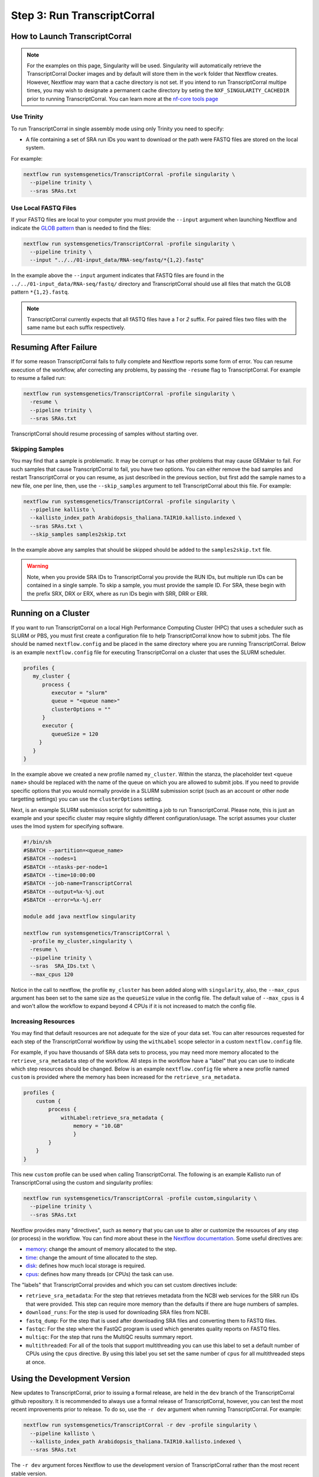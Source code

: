 .. _execution:

Step 3: Run TranscriptCorral
--------------------

How to Launch TranscriptCorral
''''''''''''''''''''''
.. note::

    For the examples on this page, Singularity will be used.  Singularity will automatically retrieve the TranscriptCorral Docker images and by default will store them in the ``work`` folder that Nextflow creates. However, Nextflow may warn that a cache directory is not set. If you intend to run TranscriptCorral multipe times, you may wish to designate a permanent cache directory by seting the ``NXF_SINGULARITY_CACHEDIR`` prior to running TranscriptCorral. You can learn more at the `nf-core tools page <https://nf-co.re/tools/#singularity-cache-directory>`_

Use Trinity
............
To run TranscriptCorral in single assembly mode using only Trinity you need to specify:

- A file containing a set of SRA run IDs you want to download or the path were FASTQ files are stored on the local system.

For example:

.. code:: bash

  nextflow run systemsgenetics/TranscriptCorral -profile singularity \
    --pipeline trinity \
    --sras SRAs.txt

Use Local FASTQ Files
.....................
If your FASTQ files are local to your computer you must provide the ``--input`` argument when launching Nextflow and indicate the `GLOB pattern <https://en.wikipedia.org/wiki/Glob_(programming)>`_ than is needed to find the files:

.. code:: bash

  nextflow run systemsgenetics/TranscriptCorral -profile singularity \
    --pipeline trinity \
    --input "../../01-input_data/RNA-seq/fastq/*{1,2}.fastq"

In the example above the ``--input`` argument indicates that FASTQ files are found in the ``../../01-input_data/RNA-seq/fastq/`` directory and TranscriptCorral should use all files that match the GLOB pattern ``*{1,2}.fastq``.

.. note ::

  TranscriptCorral currently expects that all fASTQ files have a `1` or `2` suffix. For paired files two files with the same name but each suffix respectively.

Resuming After Failure
''''''''''''''''''''''
If for some reason TranscriptCorral fails to fully complete and Nextflow reports some form of error. You can resume execution of the workflow, afer correcting any problems, by passing the ``-resume`` flag to TranscriptCorral. For example to resume a failed run:

.. code:: bash

  nextflow run systemsgenetics/TranscriptCorral -profile singularity \
    -resume \
    --pipeline trinity \
    --sras SRAs.txt

TranscriptCorral should resume processing of samples without starting over.

Skipping Samples
................
You may find that a sample is problematic. It may be corrupt or has other problems that may cause GEMaker to fail. For such samples that cause TranscriptCorral to fail, you have two options. You can either remove the bad samples and restart TranscriptCorral or you can resume, as just described in the previous section, but first add the sample names to a new file, one per line, then, use the ``--skip_samples`` argument to tell TranscriptCorral about this file.  For example:

.. code:: bash

  nextflow run systemsgenetics/TranscriptCorral -profile singularity \
    --pipeline kallisto \
    --kallisto_index_path Arabidopsis_thaliana.TAIR10.kallisto.indexed \
    --sras SRAs.txt \
    --skip_samples samples2skip.txt

In the example above any samples that should be skipped should be added to the ``samples2skip.txt`` file.

.. warning ::

    Note, when you provide SRA IDs to TranscriptCorral you provide the RUN IDs, but multiple run IDs can be contained in a single sample.  To skip a sample, you must provide the sample ID. For SRA, these  begin with the prefix SRX, DRX or ERX, where as run IDs begin with SRR, DRR or ERR.

Running on a Cluster
''''''''''''''''''''
If you want to run TranscriptCorral on a local High Performance Computing Cluster (HPC) that uses a scheduler such as SLURM or PBS, you must first create a configuration file to help TranscriptCorral know how to submit jobs.  The file should be named ``nextflow.config`` and be placed in the same directory where you are running TranscriptCorral.  Below is an example ``nextflow.config`` file for executing TranscriptCorral on a cluster that uses the SLURM scheduler.

.. code::

   profiles {
      my_cluster {
         process {
            executor = "slurm"
            queue = "<queue name>"
            clusterOptions = ""
         }
         executor {
            queueSize = 120
        }
      }
   }

In the example above we created a new profile named ``my_cluster``. Within the stanza, the placeholder text ``<queue name>`` should be replaced with the name of the queue on which you are allowed to submit jobs. If you need to provide specific options that you would normally provide in a SLURM submission script (such as an account or other node targetting settings) you can use the ``clusterOptions`` setting.

Next, is an example SLURM submission script for submitting a job to run TranscriptCorral. Please note, this is just an example and your specific cluster may require slightly different configuration/usage. The script assumes your cluster uses the lmod system for specifying software.

.. code:: bash

    #!/bin/sh
    #SBATCH --partition=<queue_name>
    #SBATCH --nodes=1
    #SBATCH --ntasks-per-node=1
    #SBATCH --time=10:00:00
    #SBATCH --job-name=TranscriptCorral
    #SBATCH --output=%x-%j.out
    #SBATCH --error=%x-%j.err

    module add java nextflow singularity

    nextflow run systemsgenetics/TranscriptCorral \
      -profile my_cluster,singularity \
      -resume \
      --pipeline trinity \
      --sras  SRA_IDs.txt \
      --max_cpus 120

Notice in the call to nextflow, the profile ``my_cluster`` has been added along with ``singularity``, also, the ``--max_cpus`` argument has been set to the same size as the ``queueSize`` value in the config file. The default value of ``--max_cpus`` is 4 and won't allow the workflow to expand beyond 4 CPUs if it is not increased to match the config file.

Increasing Resources
.....................
You may find that default resources are not adequate for the size of your data set.  You can alter resources requested for each step of the TranscriptCorral workflow by using the ``withLabel`` scope selector in a custom ``nextflow.config`` file.

For example, if you have thousands of SRA data sets to process, you may need more memory allocated to the ``retrieve_sra_metadata`` step of the workflow. All steps in the workflow have a "label" that you can use to indicate which step resources should be changed. Below is an example ``nextflow.config`` file where a new profile named ``custom`` is provided where the memory has been increased for the ``retrieve_sra_metadata``.

.. code::

    profiles {
        custom {
            process {
                withLabel:retrieve_sra_metadata {
                    memory = "10.GB"
         	    }
            }
        }
    }

This new ``custom`` profile can be used when calling TranscriptCorral. The following is an example Kallisto run of TranscriptCorral using the custom and singularity profiles:

.. code:: bash

  nextflow run systemsgenetics/TranscriptCorral -profile custom,singularity \
    --pipeline trinity \
    --sras SRAs.txt

Nextflow provides many "directives", such as ``memory`` that you can use to alter or customize the resources of any step (or process) in the workflow.  You can find more about these in the `Nextflow documentation. <https://www.nextflow.io/docs/latest/process.html#directives>`_ Some useful directives are:

- `memory <https://www.nextflow.io/docs/latest/process.html#memory>`_: change the amount of memory allocated to the step.
- `time <https://www.nextflow.io/docs/latest/process.html#time>`_: change the amount of time allocated to the step.
- `disk <https://www.nextflow.io/docs/latest/process.html#disk>`_: defines how much local storage is required.
- `cpus <https://www.nextflow.io/docs/latest/process.html#cpus>`_: defines how many threads (or CPUs) the task can use.

The "labels" that TranscriptCorral provides and which you can set custom directives include:

- ``retrieve_sra_metadata``:  For the step that retrieves metadata from the NCBI web services for the SRR run IDs that were provided. This step can require more memory than the defaults if there are huge numbers of samples.
- ``download_runs``: For the step is used for downloading SRA files from NCBI.
- ``fastq_dump``: For the step that is used after downloading SRA files and converting them to FASTQ files.
- ``fastqc``: For the step where the FastQC program is used which generates quality reports on FASTQ files.
- ``multiqc``: For the step that runs the MultiQC results summary report.
- ``multithreaded``:  For all of the tools that support multithreading you can use this label to set a default number of CPUs using the ``cpus`` directive.  By using this label you set set the same number of ``cpus`` for all multithreaded steps at once.

Using the Development Version
'''''''''''''''''''''''''''''
New updates to TranscriptCorral, prior to issuing a formal release, are held in the ``dev`` branch of the TranscriptCorral github repository. It is recommended to always use a formal release of TranscriptCorral, however, you can test the most recent improvements prior to release.  To do so, use the ``-r dev`` argument when running TranscriptCorral. For example:

.. code:: bash

  nextflow run systemsgenetics/TranscriptCorral -r dev -profile singularity \
    --pipeline kallisto \
    --kallisto_index_path Arabidopsis_thaliana.TAIR10.kallisto.indexed \
    --sras SRAs.txt

The ``-r dev`` argument forces Nextflow to use the development version of TranscriptCorral rather than the most recent stable version.

.. note::

    You can find the most recent documentation for the ``dev`` branch at https://TranscriptCorral.readthedocs.io/en/dev/
